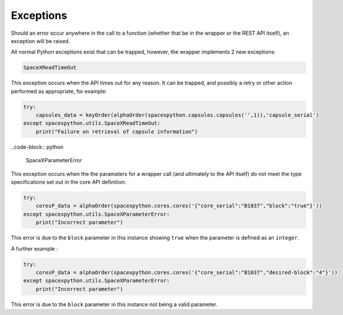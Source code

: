 Exceptions
**********

Should an error occur anywhere in the call to a function (whether that be in the wrapper or the REST API itself), an
exception will be raised.

All normal Python exceptions exist that can be trapped, however, the wrapper implements 2 new exceptions:

.. code-block:: python

    SpaceXReadTimeOut


This exception occurs when the API times out for any reason. It can be trapped, and possibly a retry or other action
performed as appropriate, for example:

.. code-block:: python

    try:
        capsules_data = keyOrder(alphaOrder(spacexpython.capsules.capsules('',1)),'capsule_serial')
    except spacexpython.utils.SpaceXReadTimeOut:
        print("Failure on retrieval of capsule information")



..code-block:: python

    SpaceXParameterError

This exception occurs when the the paramaters for a wrapper call (and ultimately to the API itself) do not meet the type specifications set out in the core API definition:

.. code-block:: python

    try:
        coresP_data = alphaOrder(spacexpython.cores.cores('{"core_serial":"B1037","block":"true"}'))
    except spacexpython.utils.SpaceXParameterError:
        print("Incorrect parameter")


This error is due to the ``block`` parameter in this instance showing ``true`` when the parameter is defined as an ``integer``.

A further example :

.. code-block:: python

    try:
        coresP_data = alphaOrder(spacexpython.cores.cores('{"core_serial":"B1037","desired-block":"4"}'))
    except spacexpython.utils.SpaceXParameterError:
        print("Incorrect parameter")


This error is due to the ``block`` parameter in this instance not being a valid parameter.
